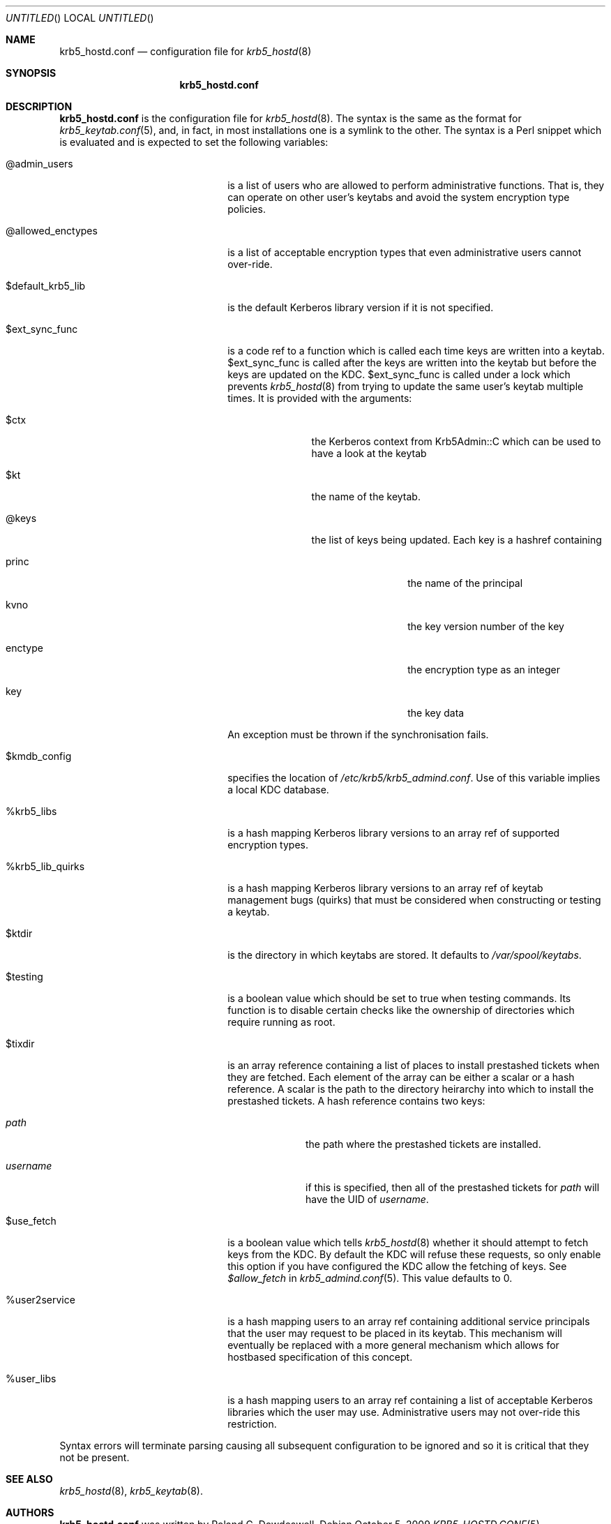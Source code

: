 .\"
.\"
.\" Blame: Roland Dowdeswell <elric@imrryr.org>
.Dd October 5, 2009
.Os
.Dt KRB5_HOSTD.CONF 5
.Sh NAME
.Nm krb5_hostd.conf
.Nd configuration file for
.Xr krb5_hostd 8
.Sh SYNOPSIS
.Nm
.Sh DESCRIPTION
.Nm
is the configuration file for
.Xr krb5_hostd 8 .
The syntax is the same as the format for
.Xr krb5_keytab.conf 5 ,
and, in fact, in most installations one is a symlink to the other.
The syntax is a Perl snippet which is evaluated and is expected to
set the following variables:
.Bl -tag -width @allowed_enctypesxxx
.It @admin_users
is a list of users who are allowed to perform administrative functions.
That is, they can operate on other user's keytabs and avoid the system
encryption type policies.
.It @allowed_enctypes
is a list of acceptable encryption types that even administrative
users cannot over-ride.
.It $default_krb5_lib
is the default Kerberos library version if it is not specified.
.It $ext_sync_func 
is a code ref to a function which is called each time keys are
written into a keytab.
$ext_sync_func is called after the keys are written into the keytab
but before the keys are updated on the KDC.
$ext_sync_func is called under a lock which prevents
.Xr krb5_hostd 8
from trying to update the same user's keytab multiple times.
It is provided with the arguments:
.Bl -tag -width $princxxx
.It $ctx
the Kerberos context from Krb5Admin::C which can be used to have
a look at the keytab
.It $kt
the name of the keytab.
.It @keys
the list of keys being updated.
Each key is a hashref containing
.Bl -tag -width xxxxxxxxxx
.It princ
the name of the principal
.It kvno
the key version number of the key
.It enctype
the encryption type as an integer
.It key
the key data
.El
.El
.Pp
An exception must be thrown if the synchronisation fails.
.It $kmdb_config
specifies the location of
.Pa /etc/krb5/krb5_admind.conf .
Use of this variable implies a local KDC database.
.It %krb5_libs
is a hash mapping Kerberos library versions to an array ref of supported
encryption types.
.It %krb5_lib_quirks
is a hash mapping Kerberos library versions to an array ref of keytab
management bugs (quirks) that must be considered when constructing or
testing a keytab.
.It $ktdir
is the directory in which keytabs are stored.
It defaults to
.Pa /var/spool/keytabs .
.It $testing
is a boolean value which should be set to true when testing commands.
Its function is to disable certain checks like the ownership of directories
which require running as root.
.It $tixdir
is an array reference containing a list of places to install prestashed
tickets when they are fetched.
Each element of the array can be either a scalar or a hash reference.
A scalar is the path to the directory heirarchy into which to install
the prestashed tickets.
A hash reference contains two keys:
.Bl -tag -width xxxxxxxx
.It Ar path
the path where the prestashed tickets are installed.
.It Ar username
if this is specified, then all of the prestashed tickets for
.Ar path
will have the UID of
.Ar username .
.El
.It $use_fetch
is a boolean value which tells
.Xr krb5_hostd 8
whether it should attempt to fetch keys from the KDC.
By default the KDC will refuse these requests, so only enable this option
if you have configured the KDC allow the fetching of keys.
See
.Ar $allow_fetch
in
.Xr krb5_admind.conf 5 .
This value defaults to 0.
.It %user2service
is a hash mapping users to an array ref containing additional service
principals that the user may request to be placed in its keytab.
This mechanism will eventually be replaced with a more general mechanism
which allows for hostbased specification of this concept.
.It %user_libs
is a hash mapping users to an array ref containing a list of acceptable
Kerberos libraries which the user may use.
Administrative users may not over-ride this restriction.
.El
.Pp
Syntax errors will terminate parsing causing all subsequent configuration
to be ignored and so it is critical that they not be present.
.Sh SEE ALSO
.Xr krb5_hostd 8 ,
.Xr krb5_keytab 8 .
.Sh AUTHORS
.Nm
was written by Roland C. Dowdeswell.
